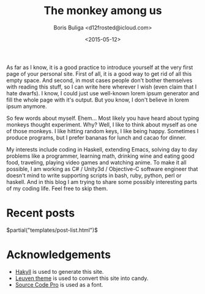 #+TITLE:        The monkey among us
#+AUTHOR:       Boris Buliga <d12frosted@icloud.com>
#+EMAIL:        d12frosted@icloud.com
#+DATE:         <2015-05-12>
#+STARTUP:      showeverything
#+OPTIONS:      toc:nil

As far as I know, it is a good practice to introduce yourself at the very first page of your personal site. First of all, it is a good way to get rid of all this empty space. And second, in most cases people don't bother themselves with reading this stuff, so I can write here wherever I wish (even claim that I hate dwarfs). I know, I could just use well-known lorem ipsum generator and fill the whole page with it's output. But you know, I don't believe in lorem ipsum anymore.

So few words about myself. Ehem... Most likely you have heard about typing monkeys thought experiment. Why? Well, I like to think about myself as one of those monkeys. I like hitting random keys, I like being happy. Sometimes I produce programs, but I prefer bananas for lunch and cacao for dinner.

My interests include coding in Haskell, extending Emacs, solving day to day problems like a programmer, learning math, drinking wine and eating good food, traveling, playing video games and watching anime. To make it all possible, I am working as C# / Unity3d / Objective-C software engineer that doesn't mind to write supporting scripts in bash, ruby, python, perl or haskell. And in this blog I am trying to share some possibly interesting parts of my coding life. Feel free to skip them.

* Recent posts

#+BEGIN_HTML
$partial("templates/post-list.html")$
#+END_HTML

* Acknowledgements

- [[http://jaspervdj.be/hakyll/][Hakyll]] is used to generate this site.
- [[https://github.com/fniessen/emacs-leuven-theme][Leuven theme]] is used to convert this site into candy.
- [[https://github.com/adobe/Source-Code-Pro][Source Code Pro]] is used as a font.
